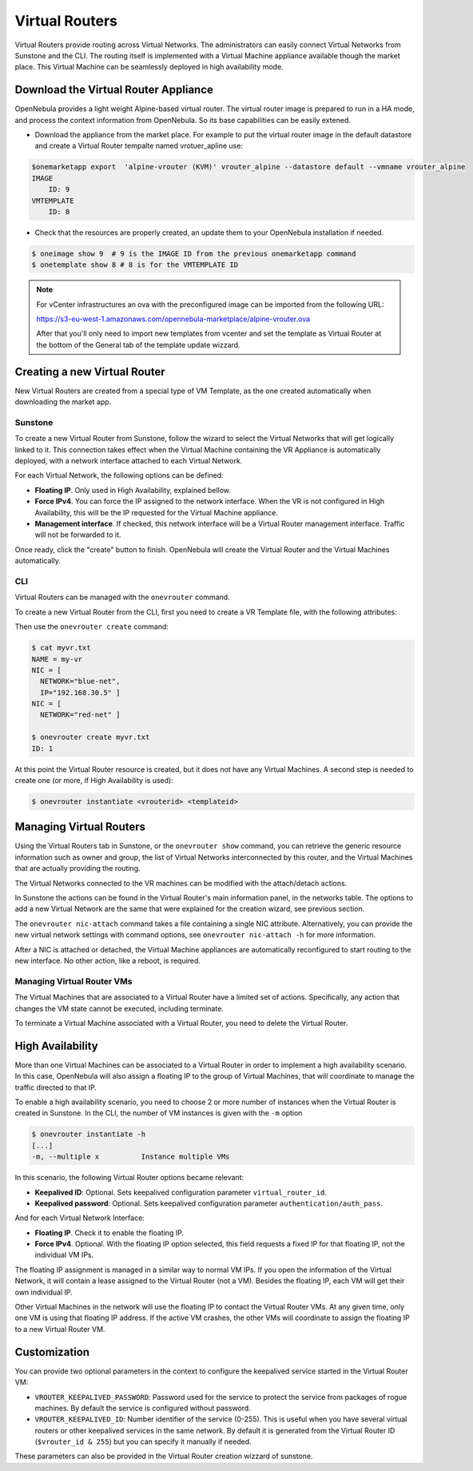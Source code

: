 .. _vrouter:

================================================================================
Virtual Routers
================================================================================

Virtual Routers provide routing across Virtual Networks. The administrators can easily connect Virtual Networks from Sunstone and the CLI.  The routing itself is implemented with a Virtual Machine appliance available though the market place. This Virtual Machine can be seamlessly deployed in high availability mode.

Download the Virtual Router Appliance
================================================================================

OpenNebula provides a light weight Alpine-based virtual router. The virtual router image is prepared to run in a HA mode, and process the context information from OpenNebula. So its base capabilities can be easily extened.

- Download the appliance from the market place. For example to put the virtual router image in the default datastore and create a Virtual Router tempalte named vrotuer_apline use:

.. code::

    $onemarketapp export  'alpine-vrouter (KVM)' vrouter_alpine --datastore default --vmname vrouter_alpine
    IMAGE
        ID: 9
    VMTEMPLATE
        ID: 8

- Check that the resources are properly created, an update them to your OpenNebula installation if needed.

.. code::

    $ oneimage show 9  # 9 is the IMAGE ID from the previous onemarketapp command
    $ onetemplate show 8 # 8 is for the VMTEMPLATE ID

.. note:: For vCenter infrastructures an ova with the preconfigured image can be imported from the following URL:

    https://s3-eu-west-1.amazonaws.com/opennebula-marketplace/alpine-vrouter.ova

    After that you'll only need to import new templates from vcenter and set the template as Virtual Router at the bottom of the General tab of the template update wizzard.

Creating a new Virtual Router
================================================================================

New Virtual Routers are created from a special type of VM Template, as the one created automatically when downloading the market app.

Sunstone
--------------------------------------------------------------------------------

To create a new Virtual Router from Sunstone, follow the wizard to select the Virtual Networks that will get logically linked to it. This connection takes effect when the Virtual Machine containing the VR Appliance is automatically deployed, with a network interface attached to each Virtual Network.

For each Virtual Network, the following options can be defined:

* **Floating IP**. Only used in High Availability, explained bellow.

* **Force IPv4**. You can force the IP assigned to the network interface. When the VR is not configured in High Availability, this will be the IP requested for the Virtual Machine appliance.

* **Management interface**. If checked, this network interface will be a Virtual Router management interface. Traffic will not be forwarded to it.


Once ready, click the "create" button to finish. OpenNebula will create the Virtual Router and the Virtual Machines automatically.

|sunstone_create_vrouter|

CLI
--------------------------------------------------------------------------------

Virtual Routers can be managed with the ``onevrouter`` command.

To create a new Virtual Router from the CLI, first you need to create a VR Template file, with the following attributes:

Then use the ``onevrouter create`` command:

.. code::

    $ cat myvr.txt
    NAME = my-vr
    NIC = [
      NETWORK="blue-net",
      IP="192.168.30.5" ]
    NIC = [
      NETWORK="red-net" ]

    $ onevrouter create myvr.txt
    ID: 1

At this point the Virtual Router resource is created, but it does not have any Virtual Machines. A second step is needed to create one (or more, if High Availability is used):

.. code::

    $ onevrouter instantiate <vrouterid> <templateid>


Managing Virtual Routers
================================================================================

Using the Virtual Routers tab in Sunstone, or the ``onevrouter show`` command, you can retrieve the generic resource information such as owner and group, the list of Virtual Networks interconnected by this router, and the Virtual Machines that are actually providing the routing.

|sunstone_topology|

The Virtual Networks connected to the VR machines can be modified with the attach/detach actions.

In Sunstone the actions can be found in the Virtual Router's main information panel, in the networks table. The options to add a new Virtual Network are the same that were explained for the creation wizard, see previous section.

The ``onevrouter nic-attach`` command takes a file containing a single NIC attribute. Alternatively, you can provide the new virtual network settings with command options, see ``onevrouter nic-attach -h`` for more information.

After a NIC is attached or detached, the Virtual Machine appliances are automatically reconfigured to start routing to the new interface. No other action, like a reboot, is required.


Managing Virtual Router VMs
--------------------------------------------------------------------------------

The Virtual Machines that are associated to a Virtual Router have a limited set of actions. Specifically, any action that changes the VM state cannot be executed, including terminate.

To terminate a Virtual Machine associated with a Virtual Router, you need to delete the Virtual Router.

High Availability
================================================================================

More than one Virtual Machines can be associated to a Virtual Router in order to implement a high availability scenario. In this case, OpenNebula will also assign a floating IP to the group of Virtual Machines, that will coordinate to manage the traffic directed to that IP.

To enable a high availability scenario, you need to choose 2 or more number of instances when the Virtual Router is created in Sunstone. In the CLI, the number of VM instances is given with the ``-m`` option

.. code::

    $ onevrouter instantiate -h
    [...]
    -m, --multiple x          Instance multiple VMs

In this scenario, the following Virtual Router options became relevant:

* **Keepalived ID**: Optional. Sets keepalived configuration parameter ``virtual_router_id``.
* **Keepalived password**: Optional. Sets keepalived configuration parameter ``authentication/auth_pass``.

And for each Virtual Network Interface:

* **Floating IP**. Check it to enable the floating IP.
* **Force IPv4**. Optional. With the floating IP option selected, this field requests a fixed IP for that floating IP, not the individual VM IPs.

The floating IP assignment is managed in a similar way to normal VM IPs. If you open the information of the Virtual Network, it will contain a lease assigned to the Virtual Router (not a VM). Besides the floating IP, each VM will get their own individual IP.

Other Virtual Machines in the network will use the floating IP to contact the Virtual Router VMs. At any given time, only one VM is using that floating IP address. If the active VM crashes, the other VMs will coordinate to assign the floating IP to a new Virtual Router VM.

Customization
================================================================================

You can provide two optional parameters in the context to configure the keepalived service started in the Virtual Router VM:

* ``VROUTER_KEEPALIVED_PASSWORD``: Password used for the service to protect the service from packages of rogue machines. By default the service is configured without password.
* ``VROUTER_KEEPALIVED_ID``: Number identifier of the service (0-255). This is useful when you have several virtual routers or other keepalived services in the same network. By default it is generated from the Virtual Router ID (``$vrouter_id & 255``) but you can specify it manually if needed.

These parameters can also be provided in the Virtual Router creation wizzard of sunstone.

.. |sunstone_create_vrouter| image:: /images/sunstone_create_vrouter.png
.. |sunstone_topology| image:: /images/sunstone_topology.png

